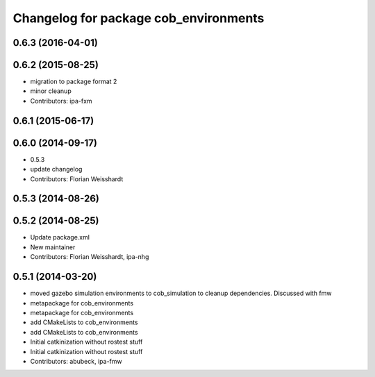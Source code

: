 ^^^^^^^^^^^^^^^^^^^^^^^^^^^^^^^^^^^^^^
Changelog for package cob_environments
^^^^^^^^^^^^^^^^^^^^^^^^^^^^^^^^^^^^^^

0.6.3 (2016-04-01)
------------------

0.6.2 (2015-08-25)
------------------
* migration to package format 2
* minor cleanup
* Contributors: ipa-fxm

0.6.1 (2015-06-17)
------------------

0.6.0 (2014-09-17)
------------------
* 0.5.3
* update changelog
* Contributors: Florian Weisshardt

0.5.3 (2014-08-26)
------------------

0.5.2 (2014-08-25)
------------------
* Update package.xml
* New maintainer
* Contributors: Florian Weisshardt, ipa-nhg

0.5.1 (2014-03-20)
------------------
* moved gazebo simulation environments to cob_simulation to cleanup dependencies. Discussed with fmw
* metapackage for cob_environments
* metapackage for cob_environments
* add CMakeLists to cob_environments
* add CMakeLists to cob_environments
* Initial catkinization without rostest stuff
* Initial catkinization without rostest stuff
* Contributors: abubeck, ipa-fmw
